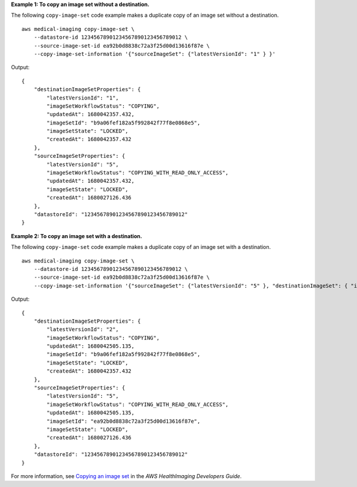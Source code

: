 **Example 1: To copy an image set without a destination.**

The following ``copy-image-set`` code example makes a duplicate copy of an image set without a destination. ::

    aws medical-imaging copy-image-set \
        --datastore-id 12345678901234567890123456789012 \
        --source-image-set-id ea92b0d8838c72a3f25d00d13616f87e \
        --copy-image-set-information '{"sourceImageSet": {"latestVersionId": "1" } }'



Output::

    {
        "destinationImageSetProperties": {
            "latestVersionId": "1",
            "imageSetWorkflowStatus": "COPYING",
            "updatedAt": 1680042357.432,
            "imageSetId": "b9a06fef182a5f992842f77f8e0868e5",
            "imageSetState": "LOCKED",
            "createdAt": 1680042357.432
        },
        "sourceImageSetProperties": {
            "latestVersionId": "5",
            "imageSetWorkflowStatus": "COPYING_WITH_READ_ONLY_ACCESS",
            "updatedAt": 1680042357.432,
            "imageSetState": "LOCKED",
            "createdAt": 1680027126.436
        },
        "datastoreId": "12345678901234567890123456789012"
    }

**Example 2: To copy an image set with a destination.**

The following ``copy-image-set`` code example makes a duplicate copy of an image set with a destination. ::

    aws medical-imaging copy-image-set \
        --datastore-id 12345678901234567890123456789012 \
        --source-image-set-id ea92b0d8838c72a3f25d00d13616f87e \
        --copy-image-set-information '{"sourceImageSet": {"latestVersionId": "5" }, "destinationImageSet": { "imageSetId": "ea92b0d8838c72a3f25d00d13616f87e", "latestVersionId": "1"} }'




Output::

    {
        "destinationImageSetProperties": {
            "latestVersionId": "2",
            "imageSetWorkflowStatus": "COPYING",
            "updatedAt": 1680042505.135,
            "imageSetId": "b9a06fef182a5f992842f77f8e0868e5",
            "imageSetState": "LOCKED",
            "createdAt": 1680042357.432
        },
        "sourceImageSetProperties": {
            "latestVersionId": "5",
            "imageSetWorkflowStatus": "COPYING_WITH_READ_ONLY_ACCESS",
            "updatedAt": 1680042505.135,
            "imageSetId": "ea92b0d8838c72a3f25d00d13616f87e",
            "imageSetState": "LOCKED",
            "createdAt": 1680027126.436
        },
        "datastoreId": "12345678901234567890123456789012"
    }

For more information, see `Copying an image set`_ in the *AWS HealthImaging Developers Guide*.

.. _`Copying an image set`: https://docs.aws.amazon.com/healthimaging/latest/devguide/copy-image-set.html
